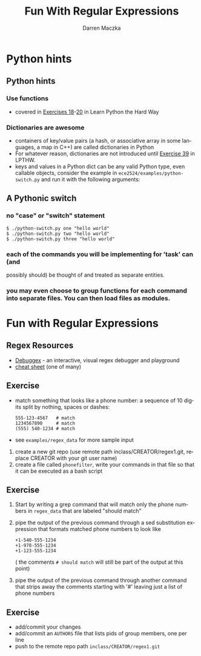 #+TITLE: Fun With Regular Expressions
#+AUTHOR: Darren Maczka
#+LaTeX_HEADER: \usepackage{xcolor}
#+LaTeX_HEADER: \usepackage{mathptmx}
#+LaTeX_HEADER: \usepackage{tikz}
#+LaTeX_HEADER: \usetikzlibrary{arrows}
#+LaTeX_HEADER: \usepackage{verbatim}
#+LaTeX_CLASS: beamer
#+LaTeX_CLASS_OPTIONS: [presentation]
#+BEAMER_FRAME_LEVEL: 2
#+LANGUAGE:  en
#+OPTIONS:   H:3 num:t toc:t \n:nil @:t ::t |:t ^:t -:t f:t *:t <:t
#+OPTIONS:   TeX:t LaTeX:t skip:nil d:nil todo:t pri:nil tags:not-in-toc
#+BEAMER_HEADER_EXTRA: \usetheme{CambridgeUS}
#+COLUMNS: %45ITEM %10BEAMER_env(Env) %10BEAMER_envargs(Env Args) %4BEAMER_col(Col) %8BEAMER_extra(Extra)
#+PROPERTY: BEAMER_col_ALL 0.1 0.2 0.3 0.4 0.5 0.6 0.7 0.8 0.9 1.0 :ETC

* Python hints
** Python hints
*** Use functions
- covered in [[http://learnpythonthehardway.org/book/ex18.html][Exercises 18]]-[[http://learnpythonthehardway.org/book/ex20.html][20]] in Learn Python the Hard Way
*** Dictionaries are awesome
- containers of key/value pairs (a hash, or associative array in some
  languages, a map in C++) are called dictionaries in Python
- For whatever reason, dictionaries are not introduced until [[http://learnpythonthehardway.org/book/ex39.html][Exercise 39]] in LPTHW.
- keys and values in a Python dict can be any valid Python type, even
  callable objects, consider the example in
  =ece2524/examples/python-switch.py= and run it with the following
  arguments:
** A Pythonic switch
*** no "case" or "switch" statement
#+begin_example
$ ./python-switch.py one "hello world"
$ ./python-switch.py two "hello world"
$ ./python-switch.py three "hello world"
#+end_example
*** each of the commands you will be implementing for 'task' can (and
  possibly should) be thought of and treated as separate entities.
*** you may even choose to group functions for each command into separate files.  You can then load files as modules.

* Fun with Regular Expressions
** Regex Resources
- [[http://www.debuggex.com/?re=&str=][Debuggex]] - an interactive, visual regex debugger and playground
- [[http://www.cheatography.com/davechild/cheat-sheets/regular-expressions/][cheat sheet]] (one of many)

** Exercise
- match something that looks like a phone number: a sequence of 10 digits split by nothing, spaces or dashes:
  #+begin_example
555-123-4567   # match
1234567890     # match
(555) 540-1234 # match
#+end_example 
- see =examples/regex_data= for more sample input

1. create a new git repo (use remote path inclass/CREATOR/regex1.git, replace CREATOR with your git user name)
2. create a file called =phonefilter=, write your commands in that file so that it can be executed as a bash script

** Exercise
3. Start by writing a grep command that will match only the phone numbers in =regex_data= that are labeled "should match"
4. pipe the output of the previous command through a sed substitution expression that formats matched phone numbers to look like
  #+begin_example
+1-540-555-1234
+1-978-555-1234
+1-123-555-1234
#+end_example
   ( the comments =# should match= will still be part of the output at this point)
5. pipe the output of the previous command through another command that strips away the comments starting with '#' leaving just a list of phone numbers

** Exercise
- add/commit your changes
- add/commit an =AUTHORS= file that lists pids of group members, one per line
- push to the remote repo path =inclass/CREATOR/regex1.git=
